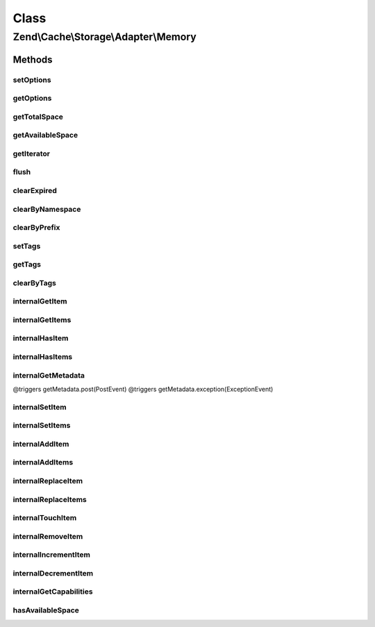 .. Cache/Storage/Adapter/Memory.php generated using docpx on 01/30/13 03:26pm


Class
*****

Zend\\Cache\\Storage\\Adapter\\Memory
=====================================

Methods
-------

setOptions
++++++++++

.. function:: setOptions()


    Set options.

    :param array|\Traversable|MemoryOptions: 

    :rtype: Memory 

    :see:  



getOptions
++++++++++

.. function:: getOptions()


    Get options.

    :rtype: MemoryOptions 

    :see:  



getTotalSpace
+++++++++++++

.. function:: getTotalSpace()


    Get total space in bytes

    :rtype: int|float 



getAvailableSpace
+++++++++++++++++

.. function:: getAvailableSpace()


    Get available space in bytes

    :rtype: int|float 



getIterator
+++++++++++

.. function:: getIterator()


    Get the storage iterator

    :rtype: KeyListIterator 



flush
+++++

.. function:: flush()


    Flush the whole storage

    :rtype: bool 



clearExpired
++++++++++++

.. function:: clearExpired()


    Remove expired items

    :rtype: bool 



clearByNamespace
++++++++++++++++

.. function:: clearByNamespace()



clearByPrefix
+++++++++++++

.. function:: clearByPrefix()


    Remove items matching given prefix

    :param string: 

    :rtype: bool 



setTags
+++++++

.. function:: setTags()


    Set tags to an item by given key.
    An empty array will remove all tags.

    :param string: 
    :param string[]: 

    :rtype: bool 



getTags
+++++++

.. function:: getTags()


    Get tags of an item by given key

    :param string: 

    :rtype: string[]|FALSE 



clearByTags
+++++++++++

.. function:: clearByTags()


    Remove items matching given tags.
    
    If $disjunction only one of the given tags must match
    else all given tags must match.

    :param string[]: 
    :param bool: 

    :rtype: bool 



internalGetItem
+++++++++++++++

.. function:: internalGetItem()


    Internal method to get an item.

    :param string: 
    :param bool: 
    :param mixed: 

    :rtype: mixed Data on success, null on failure

    :throws: Exception\ExceptionInterface 



internalGetItems
++++++++++++++++

.. function:: internalGetItems()


    Internal method to get multiple items.

    :param array: 

    :rtype: array Associative array of keys and values

    :throws: Exception\ExceptionInterface 



internalHasItem
+++++++++++++++

.. function:: internalHasItem()


    Internal method to test if an item exists.

    :param string: 

    :rtype: bool 



internalHasItems
++++++++++++++++

.. function:: internalHasItems()


    Internal method to test multiple items.

    :param array: 

    :rtype: array Array of found keys



internalGetMetadata
+++++++++++++++++++

.. function:: internalGetMetadata()


    Get metadata of an item.

    :param string: 

    :rtype: array|bool Metadata on success, false on failure

    :throws: Exception\ExceptionInterface @triggers getMetadata.pre(PreEvent)
@triggers getMetadata.post(PostEvent)
@triggers getMetadata.exception(ExceptionEvent)



internalSetItem
+++++++++++++++

.. function:: internalSetItem()


    Internal method to store an item.

    :param string: 
    :param mixed: 

    :rtype: bool 

    :throws: Exception\ExceptionInterface 



internalSetItems
++++++++++++++++

.. function:: internalSetItems()


    Internal method to store multiple items.

    :param array: 

    :rtype: array Array of not stored keys

    :throws: Exception\ExceptionInterface 



internalAddItem
+++++++++++++++

.. function:: internalAddItem()


    Add an item.

    :param string: 
    :param mixed: 

    :rtype: bool 

    :throws: Exception\ExceptionInterface 



internalAddItems
++++++++++++++++

.. function:: internalAddItems()


    Internal method to add multiple items.

    :param array: 

    :rtype: array Array of not stored keys

    :throws: Exception\ExceptionInterface 



internalReplaceItem
+++++++++++++++++++

.. function:: internalReplaceItem()


    Internal method to replace an existing item.

    :param string: 
    :param mixed: 

    :rtype: bool 

    :throws: Exception\ExceptionInterface 



internalReplaceItems
++++++++++++++++++++

.. function:: internalReplaceItems()


    Internal method to replace multiple existing items.

    :param array: 

    :rtype: array Array of not stored keys

    :throws: Exception\ExceptionInterface 



internalTouchItem
+++++++++++++++++

.. function:: internalTouchItem()


    Internal method to reset lifetime of an item

    :param string: 

    :rtype: bool 

    :throws: Exception\ExceptionInterface 



internalRemoveItem
++++++++++++++++++

.. function:: internalRemoveItem()


    Internal method to remove an item.

    :param string: 

    :rtype: bool 

    :throws: Exception\ExceptionInterface 



internalIncrementItem
+++++++++++++++++++++

.. function:: internalIncrementItem()


    Internal method to increment an item.

    :param string: 
    :param int: 

    :rtype: int|bool The new value on success, false on failure

    :throws: Exception\ExceptionInterface 



internalDecrementItem
+++++++++++++++++++++

.. function:: internalDecrementItem()


    Internal method to decrement an item.

    :param string: 
    :param int: 

    :rtype: int|bool The new value on success, false on failure

    :throws: Exception\ExceptionInterface 



internalGetCapabilities
+++++++++++++++++++++++

.. function:: internalGetCapabilities()


    Internal method to get capabilities of this adapter

    :rtype: Capabilities 



hasAvailableSpace
+++++++++++++++++

.. function:: hasAvailableSpace()


    Has space available to store items?

    :rtype: bool 



